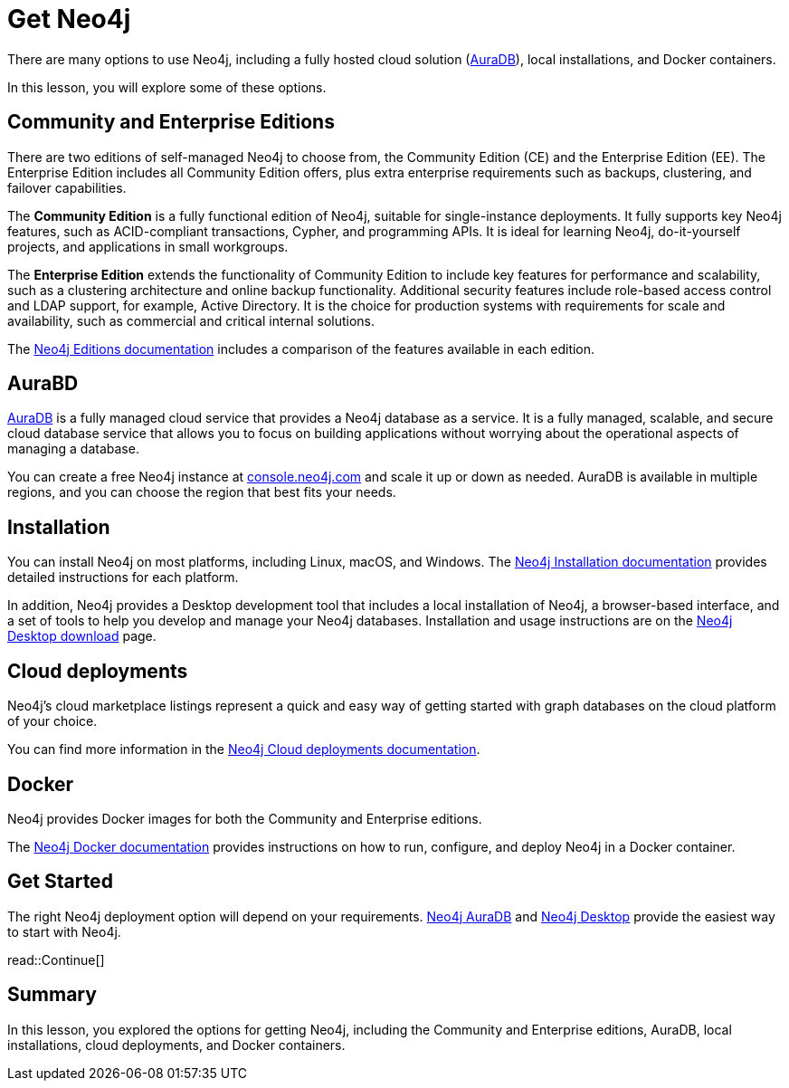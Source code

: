 = Get Neo4j 
:type: lesson
:order: 2

There are many options to use Neo4j, including a fully hosted cloud solution (link:https://neo4j.com/cloud/platform/aura-graph-database/[AuraDB^]), local installations, and Docker containers.

In this lesson, you will explore some of these options.

== Community and Enterprise Editions

There are two editions of self-managed Neo4j to choose from, the Community Edition (CE) and the Enterprise Edition (EE). 
The Enterprise Edition includes all Community Edition offers, plus extra enterprise requirements such as backups, clustering, and failover capabilities.

The *Community Edition* is a fully functional edition of Neo4j, suitable for single-instance deployments. It fully supports key Neo4j features, such as ACID-compliant transactions, Cypher, and programming APIs. It is ideal for learning Neo4j, do-it-yourself projects, and applications in small workgroups.

The *Enterprise Edition* extends the functionality of Community Edition to include key features for performance and scalability, such as a clustering architecture and online backup functionality. Additional security features include role-based access control and LDAP support, for example, Active Directory. It is the choice for production systems with requirements for scale and availability, such as commercial and critical internal solutions.

The link:https://neo4j.com/docs/operations-manual/current/introduction/#_neo4j_editions[Neo4j Editions documentation^] includes a comparison of the features available in each edition.

== AuraBD

https://neo4j.com/cloud/platform/aura-graph-database/[AuraDB^] is a fully managed cloud service that provides a Neo4j database as a service. 
It is a fully managed, scalable, and secure cloud database service that allows you to focus on building applications without worrying about the operational aspects of managing a database.

You can create a free Neo4j instance at link:https://console.neo4j.io/[console.neo4j.com^] and scale it up or down as needed. 
AuraDB is available in multiple regions, and you can choose the region that best fits your needs.

== Installation 

You can install Neo4j on most platforms, including Linux, macOS, and Windows.
The link:https://neo4j.com/docs/operations-manual/current/installation/[Neo4j Installation documentation^] provides detailed instructions for each platform.

In addition, Neo4j provides a Desktop development tool that includes a local installation of Neo4j, a browser-based interface, and a set of tools to help you develop and manage your Neo4j databases. Installation and usage instructions are on the link:https://neo4j.com/download/[Neo4j Desktop download^] page.

== Cloud deployments

Neo4j’s cloud marketplace listings represent a quick and easy way of getting started with graph databases on the cloud platform of your choice.

You can find more information in the link:https://neo4j.com/docs/operations-manual/current/cloud-deployments/[Neo4j Cloud deployments documentation^].

== Docker

Neo4j provides Docker images for both the Community and Enterprise editions.

The link:https://neo4j.com/docs/operations-manual/current/docker/[Neo4j Docker documentation^] provides instructions on how to run, configure, and deploy Neo4j in a Docker container.

== Get Started

The right Neo4j deployment option will depend on your requirements.
link:https://console.neo4j.com[Neo4j AuraDB^] and link:https://neo4j.com/download/[Neo4j Desktop^] provide the easiest way to start with Neo4j.

read::Continue[]

[.summary]
== Summary

In this lesson, you explored the options for getting Neo4j, including the Community and Enterprise editions, AuraDB, local installations, cloud deployments, and Docker containers.

